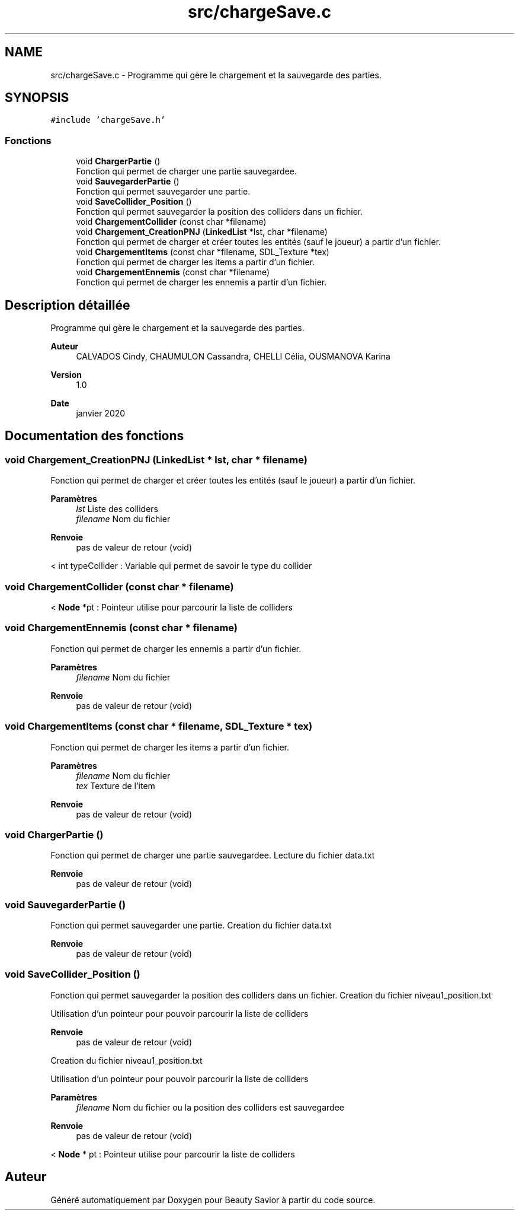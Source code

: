 .TH "src/chargeSave.c" 3 "Samedi 21 Mars 2020" "Version 0.1" "Beauty Savior" \" -*- nroff -*-
.ad l
.nh
.SH NAME
src/chargeSave.c \- Programme qui gère le chargement et la sauvegarde des parties\&.  

.SH SYNOPSIS
.br
.PP
\fC#include 'chargeSave\&.h'\fP
.br

.SS "Fonctions"

.in +1c
.ti -1c
.RI "void \fBChargerPartie\fP ()"
.br
.RI "Fonction qui permet de charger une partie sauvegardee\&. "
.ti -1c
.RI "void \fBSauvegarderPartie\fP ()"
.br
.RI "Fonction qui permet sauvegarder une partie\&. "
.ti -1c
.RI "void \fBSaveCollider_Position\fP ()"
.br
.RI "Fonction qui permet sauvegarder la position des colliders dans un fichier\&. "
.ti -1c
.RI "void \fBChargementCollider\fP (const char *filename)"
.br
.ti -1c
.RI "void \fBChargement_CreationPNJ\fP (\fBLinkedList\fP *lst, char *filename)"
.br
.RI "Fonction qui permet de charger et créer toutes les entités (sauf le joueur) a partir d'un fichier\&. "
.ti -1c
.RI "void \fBChargementItems\fP (const char *filename, SDL_Texture *tex)"
.br
.RI "Fonction qui permet de charger les items a partir d'un fichier\&. "
.ti -1c
.RI "void \fBChargementEnnemis\fP (const char *filename)"
.br
.RI "Fonction qui permet de charger les ennemis a partir d'un fichier\&. "
.in -1c
.SH "Description détaillée"
.PP 
Programme qui gère le chargement et la sauvegarde des parties\&. 


.PP
\fBAuteur\fP
.RS 4
CALVADOS Cindy, CHAUMULON Cassandra, CHELLI Célia, OUSMANOVA Karina 
.RE
.PP
\fBVersion\fP
.RS 4
1\&.0 
.RE
.PP
\fBDate\fP
.RS 4
janvier 2020 
.RE
.PP

.SH "Documentation des fonctions"
.PP 
.SS "void Chargement_CreationPNJ (\fBLinkedList\fP * lst, char * filename)"

.PP
Fonction qui permet de charger et créer toutes les entités (sauf le joueur) a partir d'un fichier\&. 
.PP
\fBParamètres\fP
.RS 4
\fIlst\fP Liste des colliders 
.br
\fIfilename\fP Nom du fichier 
.RE
.PP
\fBRenvoie\fP
.RS 4
pas de valeur de retour (void) 
.RE
.PP
< int typeCollider : Variable qui permet de savoir le type du collider
.SS "void ChargementCollider (const char * filename)"
< \fBNode\fP *pt : Pointeur utilise pour parcourir la liste de colliders
.SS "void ChargementEnnemis (const char * filename)"

.PP
Fonction qui permet de charger les ennemis a partir d'un fichier\&. 
.PP
\fBParamètres\fP
.RS 4
\fIfilename\fP Nom du fichier 
.RE
.PP
\fBRenvoie\fP
.RS 4
pas de valeur de retour (void) 
.RE
.PP

.SS "void ChargementItems (const char * filename, SDL_Texture * tex)"

.PP
Fonction qui permet de charger les items a partir d'un fichier\&. 
.PP
\fBParamètres\fP
.RS 4
\fIfilename\fP Nom du fichier 
.br
\fItex\fP Texture de l'item 
.RE
.PP
\fBRenvoie\fP
.RS 4
pas de valeur de retour (void) 
.RE
.PP

.SS "void ChargerPartie ()"

.PP
Fonction qui permet de charger une partie sauvegardee\&. Lecture du fichier data\&.txt 
.PP
\fBRenvoie\fP
.RS 4
pas de valeur de retour (void) 
.RE
.PP

.SS "void SauvegarderPartie ()"

.PP
Fonction qui permet sauvegarder une partie\&. Creation du fichier data\&.txt 
.PP
\fBRenvoie\fP
.RS 4
pas de valeur de retour (void) 
.RE
.PP

.SS "void SaveCollider_Position ()"

.PP
Fonction qui permet sauvegarder la position des colliders dans un fichier\&. Creation du fichier niveau1_position\&.txt
.PP
Utilisation d'un pointeur pour pouvoir parcourir la liste de colliders 
.PP
\fBRenvoie\fP
.RS 4
pas de valeur de retour (void)
.RE
.PP
Creation du fichier niveau1_position\&.txt
.PP
Utilisation d'un pointeur pour pouvoir parcourir la liste de colliders 
.PP
\fBParamètres\fP
.RS 4
\fIfilename\fP Nom du fichier ou la position des colliders est sauvegardee 
.RE
.PP
\fBRenvoie\fP
.RS 4
pas de valeur de retour (void) 
.RE
.PP
< \fBNode\fP * pt : Pointeur utilise pour parcourir la liste de colliders
.SH "Auteur"
.PP 
Généré automatiquement par Doxygen pour Beauty Savior à partir du code source\&.
